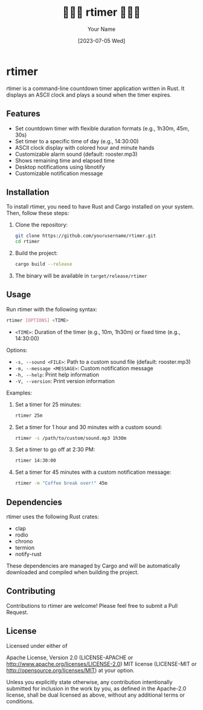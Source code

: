 #+TITLE: 🐓🐓🐓 rtimer 🐓🐓🐓
#+AUTHOR: Your Name
#+DATE: [2023-07-05 Wed]

* rtimer

rtimer is a command-line countdown timer application written in Rust. It displays an ASCII clock and plays a sound when the timer expires.

[[./screenshot.png]]

** Features

- Set countdown timer with flexible duration formats (e.g., 1h30m, 45m, 30s)
- Set timer to a specific time of day (e.g., 14:30:00)
- ASCII clock display with colored hour and minute hands
- Customizable alarm sound (default: rooster.mp3)
- Shows remaining time and elapsed time
- Desktop notifications using libnotify
- Customizable notification message

** Installation

To install rtimer, you need to have Rust and Cargo installed on your system. Then, follow these steps:

1. Clone the repository:
   #+BEGIN_SRC sh
   git clone https://github.com/yourusername/rtimer.git
   cd rtimer
   #+END_SRC

2. Build the project:
   #+BEGIN_SRC sh
   cargo build --release
   #+END_SRC

3. The binary will be available in =target/release/rtimer=

** Usage

Run rtimer with the following syntax:

#+BEGIN_SRC sh
rtimer [OPTIONS] <TIME>
#+END_SRC

- =<TIME>=: Duration of the timer (e.g., 10m, 1h30m) or fixed time (e.g., 14:30:00)

Options:
- =-s, --sound <FILE>=: Path to a custom sound file (default: rooster.mp3)
- =-m, --message <MESSAGE>=: Custom notification message
- =-h, --help=: Print help information
- =-V, --version=: Print version information

Examples:

1. Set a timer for 25 minutes:
   #+BEGIN_SRC sh
   rtimer 25m
   #+END_SRC

2. Set a timer for 1 hour and 30 minutes with a custom sound:
   #+BEGIN_SRC sh
   rtimer -s /path/to/custom/sound.mp3 1h30m
   #+END_SRC

3. Set a timer to go off at 2:30 PM:
   #+BEGIN_SRC sh
   rtimer 14:30:00
   #+END_SRC

4. Set a timer for 45 minutes with a custom notification message:
   #+BEGIN_SRC sh
   rtimer -m "Coffee break over!" 45m
   #+END_SRC

** Dependencies

rtimer uses the following Rust crates:
- clap
- rodio
- chrono
- termion
- notify-rust

These dependencies are managed by Cargo and will be automatically downloaded and compiled when building the project.

** Contributing

Contributions to rtimer are welcome! Please feel free to submit a Pull Request.

** License

Licensed under either of

Apache License, Version 2.0 (LICENSE-APACHE or http://www.apache.org/licenses/LICENSE-2.0)
MIT license (LICENSE-MIT or http://opensource.org/licenses/MIT)
at your option.

Unless you explicitly state otherwise, any contribution intentionally submitted for inclusion in the work by you, as defined in the Apache-2.0 license, shall be dual licensed as above, without any additional terms or conditions.
